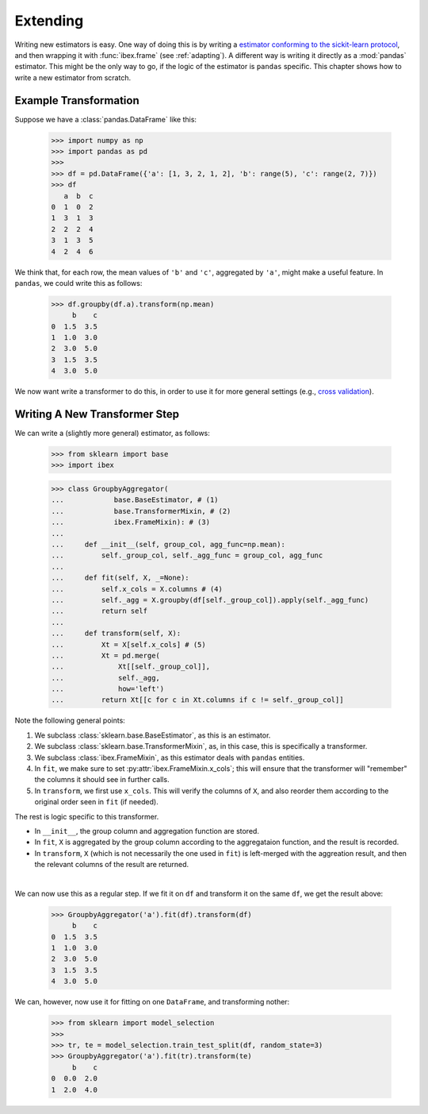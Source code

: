 Extending
=========

Writing new estimators is easy. One way of doing this is by writing a `estimator conforming to the sickit-learn protocol <http://scikit-learn.org/stable/developers/contributing.html#apis-of-scikit-learn-objects>`_, and then wrapping it with :func:`ibex.frame` (see :ref:`adapting`). A different way is writing it directly as a :mod:`pandas` estimator. This might be the only way to go, if the logic of the estimator is ``pandas`` specific. This chapter shows how to write a new estimator from scratch.


Example Transformation
----------------------

Suppose we have a :class:`pandas.DataFrame` like this:

    >>> import numpy as np
    >>> import pandas as pd
    >>>
    >>> df = pd.DataFrame({'a': [1, 3, 2, 1, 2], 'b': range(5), 'c': range(2, 7)})
    >>> df
       a  b  c
    0  1  0  2
    1  3  1  3
    2  2  2  4
    3  1  3  5
    4  2  4  6

We think that, for each row, the mean values of ``'b'`` and ``'c'``, aggregated by ``'a'``, might make a useful feature. In ``pandas``, we could write this as follows:

    >>> df.groupby(df.a).transform(np.mean)
         b    c
    0  1.5  3.5
    1  1.0  3.0
    2  3.0  5.0
    3  1.5  3.5
    4  3.0  5.0


We now want write a transformer to do this, in order to use it for more general settings (e.g., `cross validation <http://scikit-learn.org/stable/modules/cross_validation.html>`_).


Writing A New Transformer Step
------------------------------

We can write a (slightly more general) estimator, as follows:

    >>> from sklearn import base                                                
    >>> import ibex                                                             

    >>> class GroupbyAggregator(                                                
    ...            base.BaseEstimator, # (1)
    ...            base.TransformerMixin, # (2)
    ...            ibex.FrameMixin): # (3)  
    ...        
    ...     def __init__(self, group_col, agg_func=np.mean):
    ...         self._group_col, self._agg_func = group_col, agg_func
    ...
    ...     def fit(self, X, _=None):
    ...         self.x_cols = X.columns # (4)
    ...         self._agg = X.groupby(df[self._group_col]).apply(self._agg_func)
    ...         return self
    ...         
    ...     def transform(self, X):
    ...         Xt = X[self.x_cols] # (5)
    ...         Xt = pd.merge(
    ...             Xt[[self._group_col]],
    ...             self._agg,
    ...             how='left')
    ...         return Xt[[c for c in Xt.columns if c != self._group_col]]


Note the following general points:

1. We subclass :class:`sklearn.base.BaseEstimator`, as this is an estimator.

2. We subclass :class:`sklearn.base.TransformerMixin`, as, in this case, this is specifically a transformer.

3. We subclass :class:`ibex.FrameMixin`, as this estimator deals with ``pandas`` entities.

4. In ``fit``, we make sure to set :py:attr:`ibex.FrameMixin.x_cols`; this will ensure that the transformer will "remember" the columns it should see in further calls.   

5. In ``transform``, we first use ``x_cols``. This will verify the columns of ``X``, and also reorder them according to the original order seen in ``fit`` (if needed). 

The rest is logic specific to this transformer. 

* In ``__init__``, the group column and aggregation function are stored. 

* In ``fit``, ``X`` is aggregated by the group column according to the aggregataion function, and the result is recorded. 

* In ``transform``, ``X`` (which is not necessarily the one used in ``fit``) is left-merged with the aggreation result, and then the relevant columns of the result are returned.

| 

We can now use this as a regular step. If we fit it on ``df`` and transform it on the same ``df``, we get the result above:


    >>> GroupbyAggregator('a').fit(df).transform(df)
         b    c
    0  1.5  3.5
    1  1.0  3.0
    2  3.0  5.0
    3  1.5  3.5
    4  3.0  5.0


We can, however, now use it for fitting on one ``DataFrame``, and transforming nother:

    >>> from sklearn import model_selection
    >>>
    >>> tr, te = model_selection.train_test_split(df, random_state=3)
    >>> GroupbyAggregator('a').fit(tr).transform(te)
         b    c
    0  0.0  2.0
    1  2.0  4.0






